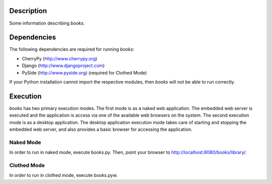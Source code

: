 Description
============
Some information describing *books*.

Dependencies
============
The following dependencies are required for running *books*:

* CherryPy (http://www.cherrypy.org)
* Django (http://www.djangoproject.com)
* PySide (http://www.pyside.org) (required for Clothed Mode)

If your Python installation cannot import the respective modules, then *books* will not be able to run correctly.

Execution
============
*books* has two primary execution modes. The first mode is as a naked web application. The embedded web server is executed and the application is access via one of the available web browsers on the system. The second execution mode is as a desktop application. The desktop application execution mode takes care of starting and stopping the embedded web server, and also provides a basic browser for accessing the application.

Naked Mode
----------
In order to run in naked mode, execute books.py. Then, point your browser to http://localhost:8080/books/library/.

Clothed Mode
------------
In order to run in clothed mode, execute books.pyw.

